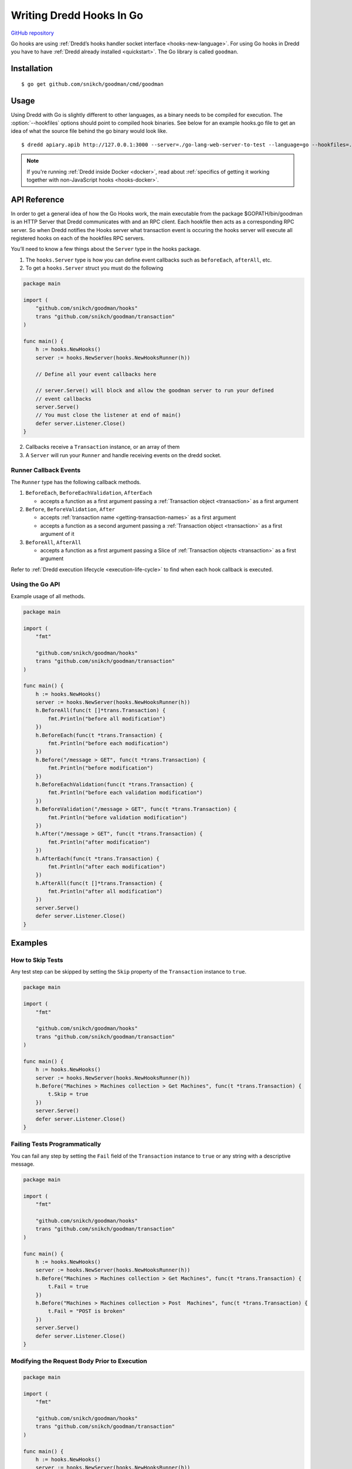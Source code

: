 .. _hooks-go:

Writing Dredd Hooks In Go
=========================

|Godoc Reference|

`GitHub repository <https://github.com/snikch/goodman>`__

Go hooks are using :ref:`Dredd’s hooks handler socket interface <hooks-new-language>`. For using Go hooks in Dredd you have to have :ref:`Dredd already installed <quickstart>`. The Go library is called ``goodman``.

Installation
------------

::

   $ go get github.com/snikch/goodman/cmd/goodman

Usage
-----

Using Dredd with Go is slightly different to other languages, as a binary needs to be compiled for execution. The :option:`--hookfiles` options should point to compiled hook binaries. See below for an example hooks.go file to get an idea of what the source file behind the go binary would look like.

::

   $ dredd apiary.apib http://127.0.0.1:3000 --server=./go-lang-web-server-to-test --language=go --hookfiles=./hook-file-binary

.. note::
   If you're running :ref:`Dredd inside Docker <docker>`, read about :ref:`specifics of getting it working together with non-JavaScript hooks <hooks-docker>`.

API Reference
-------------

In order to get a general idea of how the Go Hooks work, the main executable from the package $GOPATH/bin/goodman is an HTTP Server that Dredd communicates with and an RPC client. Each hookfile then acts as a corresponding RPC server. So when Dredd notifies the Hooks server what transaction event is occuring the hooks server will execute all registered hooks on each of the hookfiles RPC servers.

You’ll need to know a few things about the ``Server`` type in the hooks package.

1. The ``hooks.Server`` type is how you can define event callbacks such as ``beforeEach``, ``afterAll``, etc.

2. To get a ``hooks.Server`` struct you must do the following

.. code-block:: go

   package main

   import (
       "github.com/snikch/goodman/hooks"
       trans "github.com/snikch/goodman/transaction"
   )

   func main() {
       h := hooks.NewHooks()
       server := hooks.NewServer(hooks.NewHooksRunner(h))

       // Define all your event callbacks here

       // server.Serve() will block and allow the goodman server to run your defined
       // event callbacks
       server.Serve()
       // You must close the listener at end of main()
       defer server.Listener.Close()
   }

2. Callbacks receive a ``Transaction`` instance, or an array of them

3. A ``Server`` will run your ``Runner`` and handle receiving events on the dredd socket.

Runner Callback Events
~~~~~~~~~~~~~~~~~~~~~~

The ``Runner`` type has the following callback methods.

1. ``BeforeEach``, ``BeforeEachValidation``, ``AfterEach``

   -  accepts a function as a first argument passing a :ref:`Transaction object <transaction>` as a first argument

2. ``Before``, ``BeforeValidation``, ``After``

   -  accepts :ref:`transaction name <getting-transaction-names>` as a first argument
   -  accepts a function as a second argument passing a :ref:`Transaction object <transaction>` as a first argument of it

3. ``BeforeAll``, ``AfterAll``

   -  accepts a function as a first argument passing a Slice of :ref:`Transaction objects <transaction>` as a first argument

Refer to :ref:`Dredd execution lifecycle <execution-life-cycle>` to find when each hook callback is executed.

Using the Go API
~~~~~~~~~~~~~~~~

Example usage of all methods.

.. code-block:: go

   package main

   import (
       "fmt"

       "github.com/snikch/goodman/hooks"
       trans "github.com/snikch/goodman/transaction"
   )

   func main() {
       h := hooks.NewHooks()
       server := hooks.NewServer(hooks.NewHooksRunner(h))
       h.BeforeAll(func(t []*trans.Transaction) {
           fmt.Println("before all modification")
       })
       h.BeforeEach(func(t *trans.Transaction) {
           fmt.Println("before each modification")
       })
       h.Before("/message > GET", func(t *trans.Transaction) {
           fmt.Println("before modification")
       })
       h.BeforeEachValidation(func(t *trans.Transaction) {
           fmt.Println("before each validation modification")
       })
       h.BeforeValidation("/message > GET", func(t *trans.Transaction) {
           fmt.Println("before validation modification")
       })
       h.After("/message > GET", func(t *trans.Transaction) {
           fmt.Println("after modification")
       })
       h.AfterEach(func(t *trans.Transaction) {
           fmt.Println("after each modification")
       })
       h.AfterAll(func(t []*trans.Transaction) {
           fmt.Println("after all modification")
       })
       server.Serve()
       defer server.Listener.Close()
   }

Examples
--------

How to Skip Tests
~~~~~~~~~~~~~~~~~

Any test step can be skipped by setting the ``Skip`` property of the ``Transaction`` instance to ``true``.

.. code-block:: go

   package main

   import (
       "fmt"

       "github.com/snikch/goodman/hooks"
       trans "github.com/snikch/goodman/transaction"
   )

   func main() {
       h := hooks.NewHooks()
       server := hooks.NewServer(hooks.NewHooksRunner(h))
       h.Before("Machines > Machines collection > Get Machines", func(t *trans.Transaction) {
           t.Skip = true
       })
       server.Serve()
       defer server.Listener.Close()
   }

Failing Tests Programmatically
~~~~~~~~~~~~~~~~~~~~~~~~~~~~~~

You can fail any step by setting the ``Fail`` field of the ``Transaction`` instance to ``true`` or any string with a descriptive message.

.. code-block:: go

   package main

   import (
       "fmt"

       "github.com/snikch/goodman/hooks"
       trans "github.com/snikch/goodman/transaction"
   )

   func main() {
       h := hooks.NewHooks()
       server := hooks.NewServer(hooks.NewHooksRunner(h))
       h.Before("Machines > Machines collection > Get Machines", func(t *trans.Transaction) {
           t.Fail = true
       })
       h.Before("Machines > Machines collection > Post  Machines", func(t *trans.Transaction) {
           t.Fail = "POST is broken"
       })
       server.Serve()
       defer server.Listener.Close()
   }

Modifying the Request Body Prior to Execution
~~~~~~~~~~~~~~~~~~~~~~~~~~~~~~~~~~~~~~~~~~~~~

.. code-block:: go

   package main

   import (
       "fmt"

       "github.com/snikch/goodman/hooks"
       trans "github.com/snikch/goodman/transaction"
   )

   func main() {
       h := hooks.NewHooks()
       server := hooks.NewServer(hooks.NewHooksRunner(h))
       h.Before("Machines > Machines collection > Get Machines", func(t *trans.Transaction) {
           body := map[string]interface{}{}
           json.Unmarshal([]byte(t.Request.Body), &body)

           body["someKey"] = "new value"

           newBody, _ := json.Marshal(body)
           t.Request.body = string(newBody)
       })
       server.Serve()
       defer server.Listener.Close()
   }

.. |Godoc Reference| image:: http://img.shields.io/badge/godoc-reference-5272B4.svg?style=flat-square
   :target: https://godoc.org/github.com/snikch/goodman
